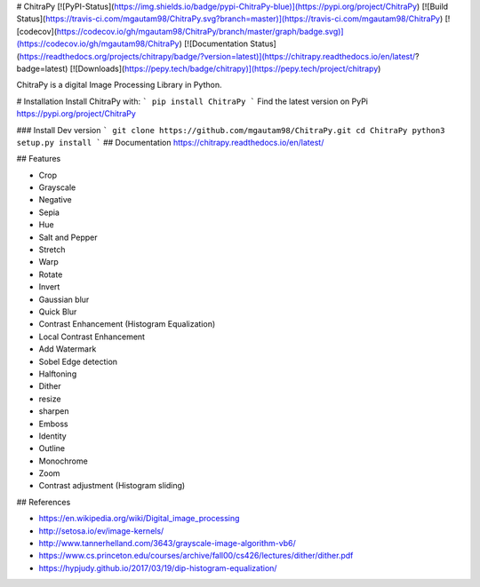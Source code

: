 # ChitraPy [![PyPI-Status](https://img.shields.io/badge/pypi-ChitraPy-blue)](https://pypi.org/project/ChitraPy) [![Build Status](https://travis-ci.com/mgautam98/ChitraPy.svg?branch=master)](https://travis-ci.com/mgautam98/ChitraPy)  [![codecov](https://codecov.io/gh/mgautam98/ChitraPy/branch/master/graph/badge.svg)](https://codecov.io/gh/mgautam98/ChitraPy) [![Documentation Status](https://readthedocs.org/projects/chitrapy/badge/?version=latest)](https://chitrapy.readthedocs.io/en/latest/?badge=latest) [![Downloads](https://pepy.tech/badge/chitrapy)](https://pepy.tech/project/chitrapy)


ChitraPy is a digital Image Processing Library in Python.

# Installation
Install ChitraPy with:
```
pip install ChitraPy
```
Find the latest version on PyPi  
https://pypi.org/project/ChitraPy

### Install Dev version
```
git clone https://github.com/mgautam98/ChitraPy.git
cd ChitraPy
python3 setup.py install
```
## Documentation
https://chitrapy.readthedocs.io/en/latest/


## Features

* Crop
* Grayscale
* Negative
* Sepia
* Hue
* Salt and Pepper
* Stretch
* Warp
* Rotate
* Invert
* Gaussian blur
* Quick Blur
* Contrast Enhancement (Histogram Equalization)
* Local Contrast Enhancement
* Add Watermark
* Sobel Edge detection
* Halftoning
* Dither
* resize
* sharpen
* Emboss
* Identity
* Outline
* Monochrome
* Zoom
* Contrast adjustment (Histogram sliding)


## References

* https://en.wikipedia.org/wiki/Digital_image_processing
* http://setosa.io/ev/image-kernels/
* http://www.tannerhelland.com/3643/grayscale-image-algorithm-vb6/
* https://www.cs.princeton.edu/courses/archive/fall00/cs426/lectures/dither/dither.pdf
* https://hypjudy.github.io/2017/03/19/dip-histogram-equalization/


